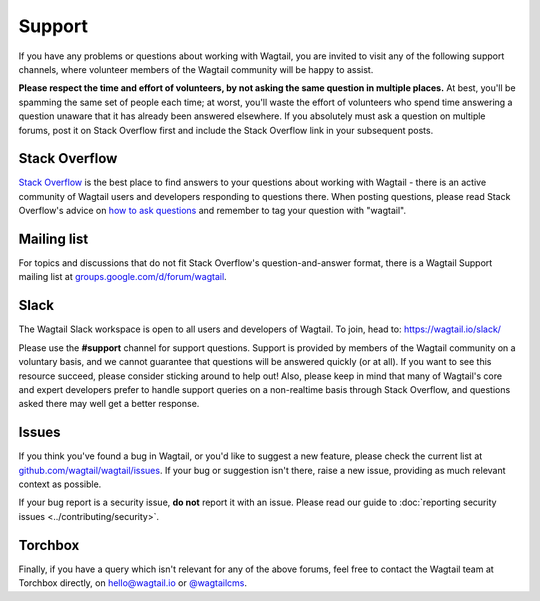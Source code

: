 Support
-------

If you have any problems or questions about working with Wagtail, you are invited to visit any of the following support channels, where volunteer members of the Wagtail community will be happy to assist.

**Please respect the time and effort of volunteers, by not asking the same question in multiple places.** At best, you'll be spamming the same set of people each time; at worst, you'll waste the effort of volunteers who spend time answering a question unaware that it has already been answered elsewhere. If you absolutely must ask a question on multiple forums, post it on Stack Overflow first and include the Stack Overflow link in your subsequent posts.


Stack Overflow
~~~~~~~~~~~~~~

`Stack Overflow <https://stackoverflow.com/questions/tagged/wagtail>`_ is the best place to find answers to your questions about working with Wagtail - there is an active community of Wagtail users and developers responding to questions there. When posting questions, please read Stack Overflow's advice on `how to ask questions <https://stackoverflow.com/help/how-to-ask>`_ and remember to tag your question with "wagtail".

Mailing list
~~~~~~~~~~~~

For topics and discussions that do not fit Stack Overflow's question-and-answer format, there is a Wagtail Support mailing list at `groups.google.com/d/forum/wagtail <https://groups.google.com/d/forum/wagtail>`_.

Slack
~~~~~

The Wagtail Slack workspace is open to all users and developers of Wagtail. To join, head to: `https://wagtail.io/slack/ <https://wagtail.io/slack/>`_

Please use the **#support** channel for support questions. Support is provided by members of the Wagtail community on a voluntary basis, and we cannot guarantee that questions will be answered quickly (or at all). If you want to see this resource succeed, please consider sticking around to help out! Also, please keep in mind that many of Wagtail's core and expert developers prefer to handle support queries on a non-realtime basis through Stack Overflow, and questions asked there may well get a better response.


Issues
~~~~~~

If you think you've found a bug in Wagtail, or you'd like to suggest a new feature, please check the current list at `github.com/wagtail/wagtail/issues <https://github.com/wagtail/wagtail/issues>`_. If your bug or suggestion isn't there, raise a new issue, providing as much relevant context as possible.

If your bug report is a security issue, **do not** report it with an issue. Please read our ​guide to :doc:`reporting security issues <../contributing/security>`.

Torchbox
~~~~~~~~

Finally, if you have a query which isn't relevant for any of the above forums, feel free to contact the Wagtail team at Torchbox directly, on `hello@wagtail.io <mailto:hello@wagtail.io>`_ or `@wagtailcms <https://twitter.com/wagtailcms>`_.
